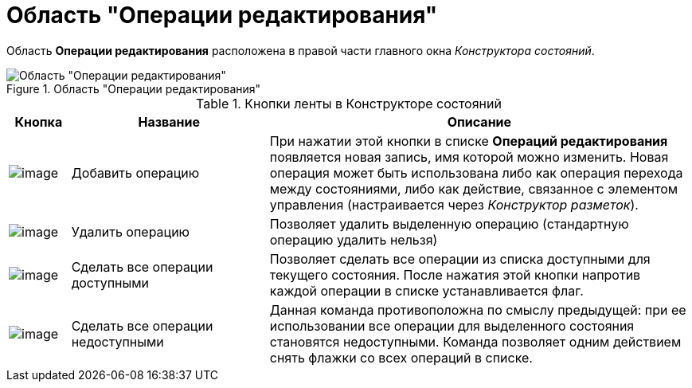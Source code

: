 = Область "Операции редактирования"

Область *Операции редактирования* расположена в правой части главного окна _Конструктора состояний_.

.Область "Операции редактирования"
image::state_Interface_edit_operations.png[Область "Операции редактирования"]

.Кнопки ленты в Конструкторе состояний
[width="100%",cols="9%,29%,62%",options="header"]
|===
|Кнопка |Название |Описание
|image:buttons/state_add_green_plus_light.png[image] |Добавить операцию |При нажатии этой кнопки в списке *Операций редактирования* появляется новая запись, имя которой можно изменить. Новая операция может быть использована либо как операция перехода между состояниями, либо как действие, связанное с элементом управления (настраивается через _Конструктор разметок_).
|image:buttons/state_delete_red_x.png[image] |Удалить операцию |Позволяет удалить выделенную операцию (стандартную операцию удалить нельзя)
|image:buttons/state_square_check.png[image] |Сделать все операции доступными |Позволяет сделать все операции из списка доступными для текущего состояния. После нажатия этой кнопки напротив каждой операции в списке устанавливается флаг.
|image:buttons/state_square_empty.png[image] |Сделать все операции недоступными |Данная команда противоположна по смыслу предыдущей: при ее использовании все операции для выделенного состояния становятся недоступными. Команда позволяет одним действием снять флажки со всех операций в списке.
|===
